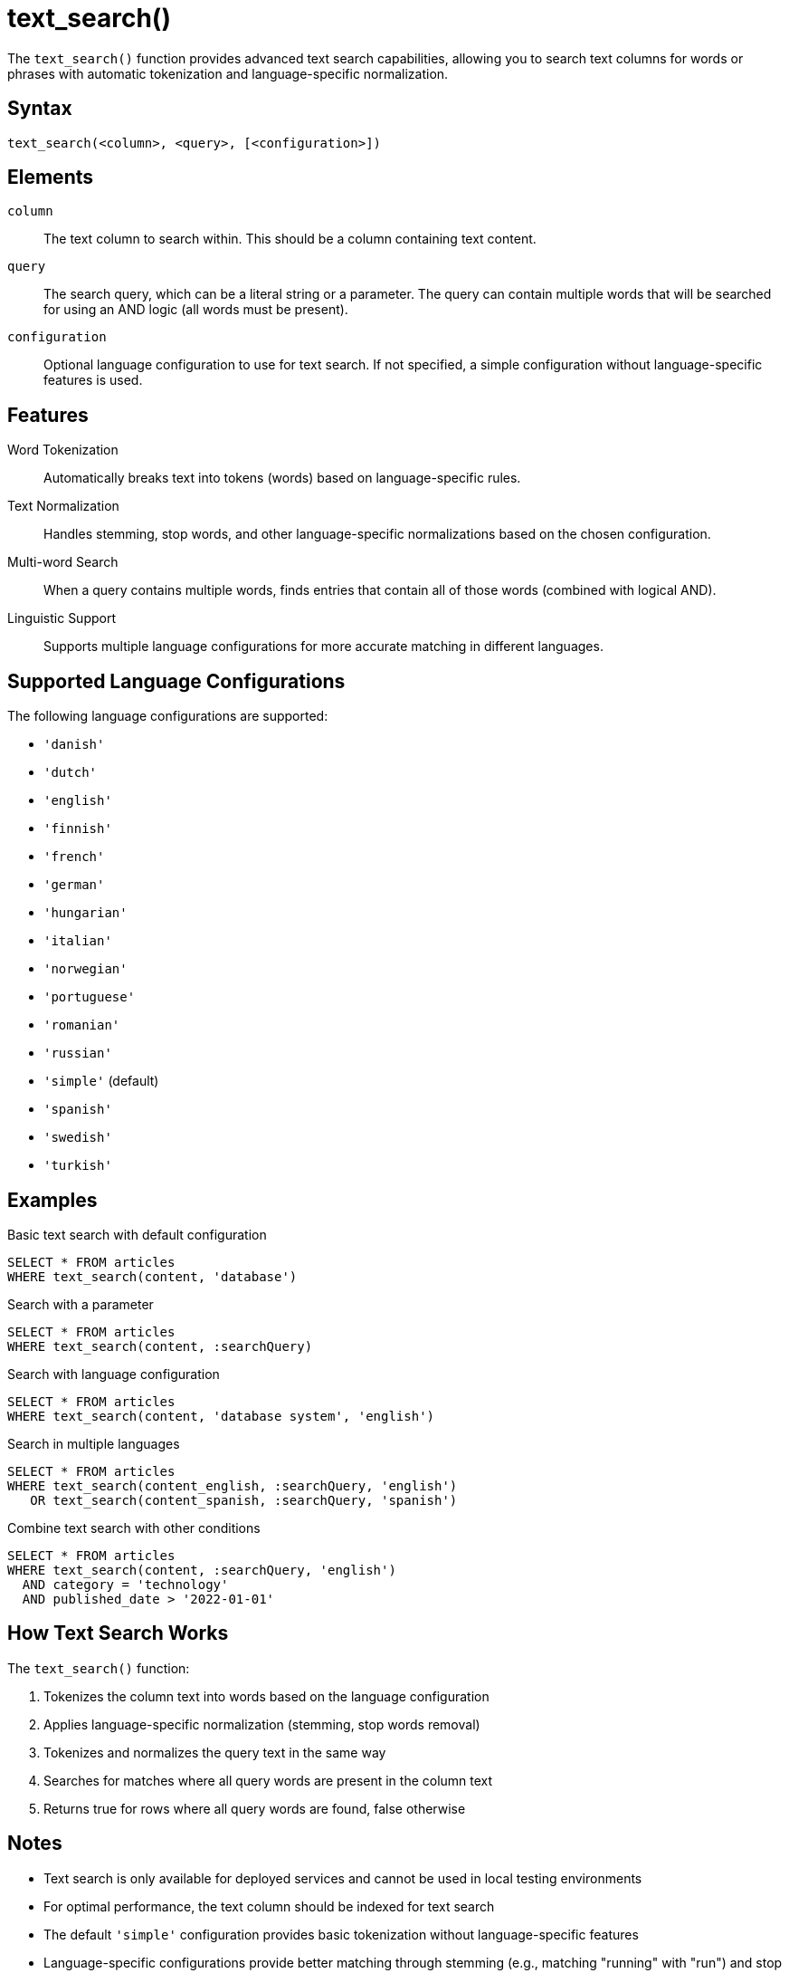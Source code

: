 = text_search()

The `text_search()` function provides advanced text search capabilities, allowing you to search text columns for words or phrases with automatic tokenization and language-specific normalization.

== Syntax

[source,sql]
----
text_search(<column>, <query>, [<configuration>])
----

== Elements

`column`::
The text column to search within. This should be a column containing text content.

`query`::
The search query, which can be a literal string or a parameter. The query can contain multiple words that will be searched for using an AND logic (all words must be present).

`configuration`::
Optional language configuration to use for text search. If not specified, a simple configuration without language-specific features is used.

== Features

Word Tokenization::
Automatically breaks text into tokens (words) based on language-specific rules.

Text Normalization::
Handles stemming, stop words, and other language-specific normalizations based on the chosen configuration.

Multi-word Search::
When a query contains multiple words, finds entries that contain all of those words (combined with logical AND).

Linguistic Support::
Supports multiple language configurations for more accurate matching in different languages.

== Supported Language Configurations

The following language configurations are supported:

* `'danish'`
* `'dutch'`
* `'english'`
* `'finnish'`
* `'french'`
* `'german'`
* `'hungarian'`
* `'italian'`
* `'norwegian'`
* `'portuguese'`
* `'romanian'`
* `'russian'`
* `'simple'` (default)
* `'spanish'`
* `'swedish'`
* `'turkish'`

== Examples

.Basic text search with default configuration
[source,sql]
----
SELECT * FROM articles
WHERE text_search(content, 'database')
----

.Search with a parameter
[source,sql]
----
SELECT * FROM articles
WHERE text_search(content, :searchQuery)
----

.Search with language configuration
[source,sql]
----
SELECT * FROM articles
WHERE text_search(content, 'database system', 'english')
----

.Search in multiple languages
[source,sql]
----
SELECT * FROM articles
WHERE text_search(content_english, :searchQuery, 'english')
   OR text_search(content_spanish, :searchQuery, 'spanish')
----

.Combine text search with other conditions
[source,sql]
----
SELECT * FROM articles
WHERE text_search(content, :searchQuery, 'english')
  AND category = 'technology'
  AND published_date > '2022-01-01'
----

== How Text Search Works

The `text_search()` function:

1. Tokenizes the column text into words based on the language configuration
2. Applies language-specific normalization (stemming, stop words removal)
3. Tokenizes and normalizes the query text in the same way
4. Searches for matches where all query words are present in the column text
5. Returns true for rows where all query words are found, false otherwise

== Notes

* Text search is only available for deployed services and cannot be used in local testing environments
* For optimal performance, the text column should be indexed for text search
* The default `'simple'` configuration provides basic tokenization without language-specific features
* Language-specific configurations provide better matching through stemming (e.g., matching "running" with "run") and stop word removal
* Multiple words in the query are combined with AND logic (all words must be present)
* Text search is case-insensitive by default

== Implementation Details

Under the hood, text search is implemented using database-specific full-text search features:

* In PostgreSQL, it uses `to_tsvector` and `to_tsquery` with the specified language configuration
* Tokenization, stemming, and normalization are handled by the database's text search engine

== Related Features

* xref:reference:views/syntax/where.adoc[WHERE clause] - Used with text_search() for filtering
* xref:reference:views/syntax/operators/like.adoc[LIKE operator] - Simpler pattern matching alternative
